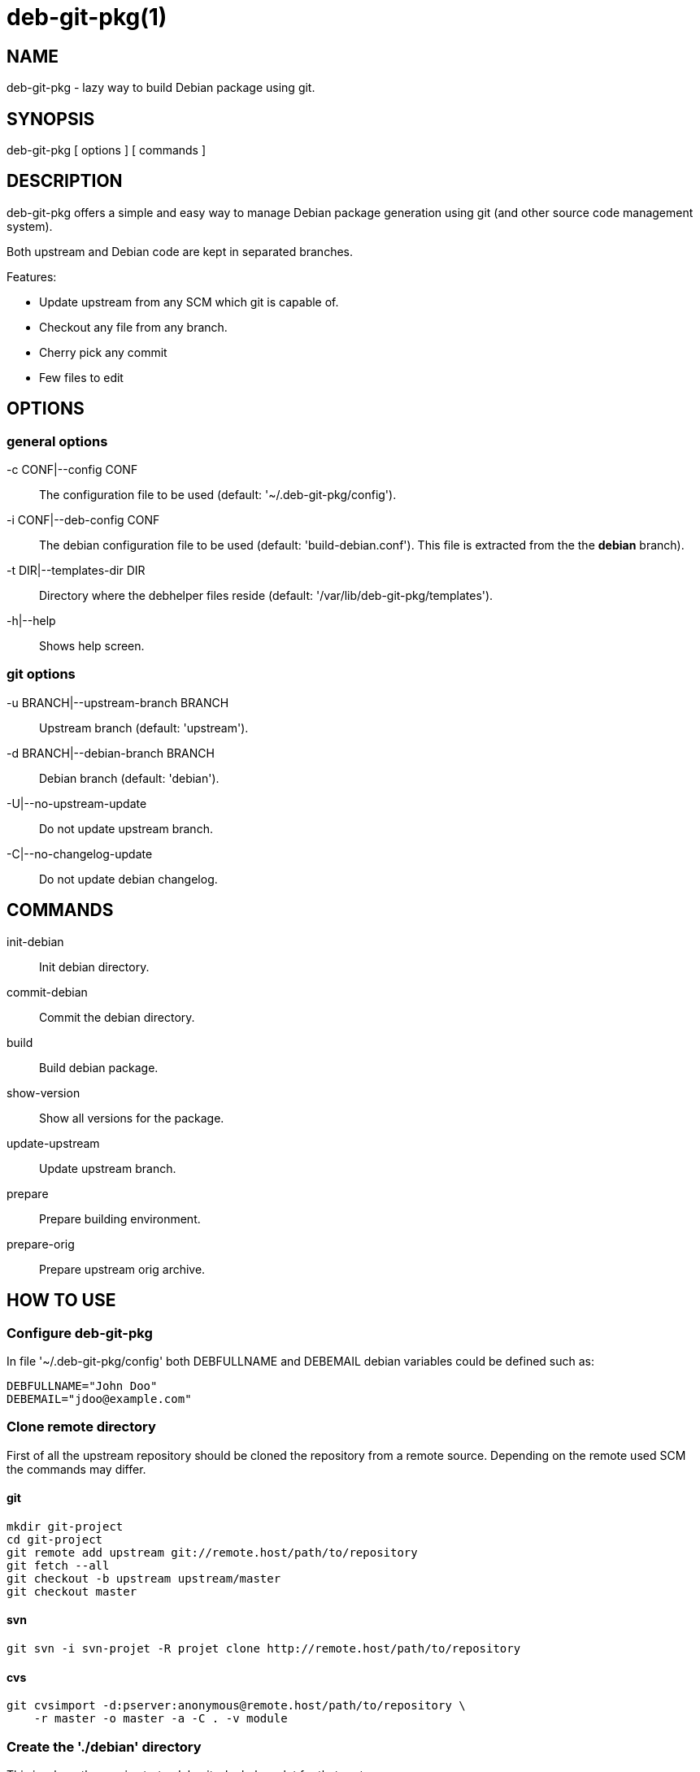 = deb-git-pkg(1) =

== NAME ==

deb-git-pkg - lazy way to build Debian package using git.

== SYNOPSIS ==

deb-git-pkg [ options ] [ commands ]

== DESCRIPTION ==

+deb-git-pkg+ offers a simple and easy way to manage Debian package
generation using git (and other source code management system).

Both upstream and Debian code are kept in separated branches.

Features:

  - Update upstream from any SCM which git is capable of.
  - Checkout any file from any branch.
  - Cherry pick any commit
  - Few files to edit

== OPTIONS ==

=== general options ===

-c CONF|--config CONF::

    The configuration file to be used (default: '~/.deb-git-pkg/config').

-i CONF|--deb-config CONF::

    The debian configuration file to be used (default:
    'build-debian.conf'). This file is extracted from the the *debian*
    branch).

-t DIR|--templates-dir DIR::

    Directory where the +debhelper+ files reside (default:
    '/var/lib/deb-git-pkg/templates').

-h|--help::

    Shows help screen.

=== git options ===

-u BRANCH|--upstream-branch BRANCH::

    Upstream branch (default: 'upstream').

-d BRANCH|--debian-branch BRANCH::

    Debian branch (default: 'debian').

-U|--no-upstream-update::

    Do not update upstream branch.

-C|--no-changelog-update::

    Do not update debian changelog.

== COMMANDS ==

init-debian::

    Init debian directory.

commit-debian::

    Commit the debian directory.

build::

    Build debian package.

show-version::

    Show all versions for the package.


update-upstream::

    Update upstream branch.

prepare::

    Prepare building environment.

prepare-orig::

    Prepare upstream orig archive.

== HOW TO USE ==

=== Configure deb-git-pkg ===

In file '~/.deb-git-pkg/config' both +DEBFULLNAME+ and +DEBEMAIL+ debian
variables could be defined such as:

----
DEBFULLNAME="John Doo"
DEBEMAIL="jdoo@example.com"
----

=== Clone remote directory ===

First of all the upstream repository should be cloned the repository from a
remote source. Depending on the remote used SCM the commands may differ.

==== git ====

----
mkdir git-project
cd git-project
git remote add upstream git://remote.host/path/to/repository
git fetch --all
git checkout -b upstream upstream/master
git checkout master
----
  
==== svn ====

----
git svn -i svn-projet -R projet clone http://remote.host/path/to/repository
----

==== cvs ====

----
git cvsimport -d:pserver:anonymous@remote.host/path/to/repository \
    -r master -o master -a -C . -v module
----
=== Create the './debian' directory ===

This is where the magic starts. +deb-git-pkg+ helps a lot for that part:

----
deb-git-pkg init-debian
----

Package could be built using +debuild+ command:

----
debuild -nc
----

Then a few files in the './debian' directory have to be updated, and commited:

----
debuild clean
deb-git-pkg commit-debian
----

=== build the package ===

To build the package from any branch, just type:

----
deb-git-pkg build
----

=== publish package ===

This step is not mandatory unless you wish to publish your work:

----
git remote add origin user@git.example.com:/path/to/repository.git
git push -u origin master
----

== SEE ALSO ==

- +git+ manpages.
- +debhelper+ manpages.

== HISTORY ==

2011/03/22::

  Change name from +debian-builder+ to +deb-git-pkg+ due to name clash.

2010/09/23::

  Initial release.

== BUGS ==

No time to include bugs, command actions might seldom lead astray user's
assumption.

== AUTHORS ==

+deb-git-pkg+ is written by Sébastien Gross <seb•ɑƬ•chezwam•ɖɵʈ•org>.

== COPYRIGHT ==

Copyright © 2010 Sébastien Gross <seb•ɑƬ•chezwam•ɖɵʈ•org>.
Relased under WTFPL (http://sam.zoy.org/wtfpl/COPYING[]).
